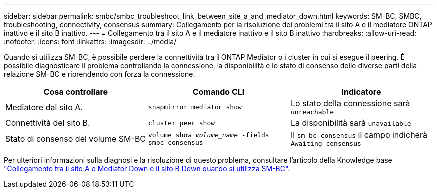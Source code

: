 ---
sidebar: sidebar 
permalink: smbc/smbc_troubleshoot_link_between_site_a_and_mediator_down.html 
keywords: SM-BC, SMBC, troubleshooting, connectivity, consensus 
summary: Collegamento per la risoluzione dei problemi tra il sito A e il mediatore ONTAP inattivo e il sito B inattivo. 
---
= Collegamento tra il sito A e il mediatore inattivo e il sito B inattivo
:hardbreaks:
:allow-uri-read: 
:nofooter: 
:icons: font
:linkattrs: 
:imagesdir: ../media/


[role="lead"]
Quando si utilizza SM-BC, è possibile perdere la connettività tra il ONTAP Mediator o i cluster in cui si esegue il peering. È possibile diagnosticare il problema controllando la connessione, la disponibilità e lo stato di consenso delle diverse parti della relazione SM-BC e riprendendo con forza la connessione.

[cols="3"]
|===
| Cosa controllare | Comando CLI | Indicatore 


| Mediatore dal sito A. | `snapmirror mediator show` | Lo stato della connessione sarà `unreachable` 


| Connettività del sito B. | `cluster peer show` | La disponibilità sarà `unavailable` 


| Stato di consenso del volume SM-BC | `volume show _volume_name_ -fields smbc-consensus` | Il `sm-bc consensus` il campo indicherà `Awaiting-consensus` 
|===
Per ulteriori informazioni sulla diagnosi e la risoluzione di questo problema, consultare l'articolo della Knowledge base link:https://kb.netapp.com/Advice_and_Troubleshooting/Data_Protection_and_Security/SnapMirror/Link_between_Site_A_and_Mediator_down_and_Site_B_down_when_using_SM-BC["Collegamento tra il sito A e Mediator Down e il sito B Down quando si utilizza SM-BC"^].
